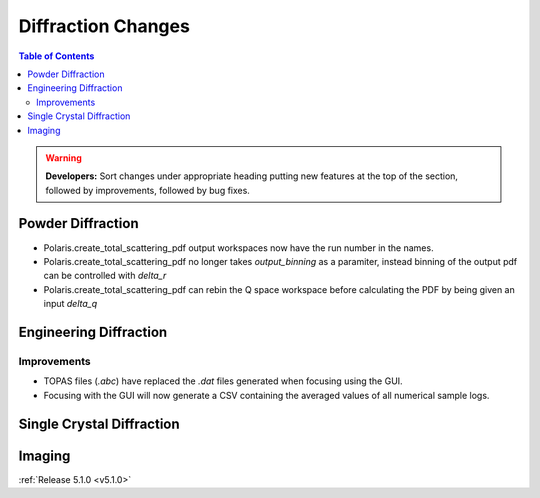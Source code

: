 ===================
Diffraction Changes
===================

.. contents:: Table of Contents
   :local:

.. warning:: **Developers:** Sort changes under appropriate heading
    putting new features at the top of the section, followed by
    improvements, followed by bug fixes.

Powder Diffraction
------------------

- Polaris.create_total_scattering_pdf output workspaces now have the run number in the names.
- Polaris.create_total_scattering_pdf no longer takes `output_binning` as a paramiter, instead binning of the output pdf can be controlled with `delta_r`
- Polaris.create_total_scattering_pdf can rebin the Q space workspace before calculating the PDF by being given an input `delta_q`

Engineering Diffraction
-----------------------
Improvements
^^^^^^^^^^^^
- TOPAS files (`.abc`) have replaced the `.dat` files generated when focusing using the GUI.
- Focusing with the GUI will now generate a CSV containing the averaged values of all numerical sample logs.

Single Crystal Diffraction
--------------------------

Imaging
-------

:ref:`Release 5.1.0 <v5.1.0>`